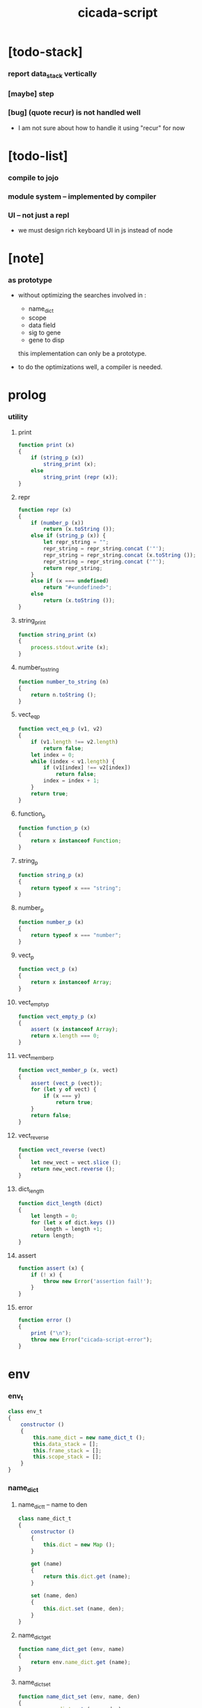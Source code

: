 #+property: tangle cicada-script.js
#+title: cicada-script

* [todo-stack]

*** report data_stack vertically

*** [maybe] step

*** [bug] (quote recur) is not handled well

    - I am not sure about how to handle it
      using "recur" for now

* [todo-list]

*** compile to jojo

*** module system -- implemented by compiler

*** UI -- not just a repl

    - we must design rich keyboard UI in js instead of node

* [note]

*** as prototype

    - without optimizing the searches
      involved in :
      - name_dict
      - scope
      - data field
      - sig to gene
      - gene to disp
      this implementation can only be a prototype.

    - to do the optimizations well,
      a compiler is needed.

* prolog

*** utility

***** print

      #+begin_src js
      function print (x)
      {
          if (string_p (x))
              string_print (x);
          else
              string_print (repr (x));
      }
      #+end_src

***** repr

      #+begin_src js
      function repr (x)
      {
          if (number_p (x))
              return (x.toString ());
          else if (string_p (x)) {
              let repr_string = "";
              repr_string = repr_string.concat ('"');
              repr_string = repr_string.concat (x.toString ());
              repr_string = repr_string.concat ('"');
              return repr_string;
          }
          else if (x === undefined)
              return "#<undefined>";
          else
              return (x.toString ());
      }
      #+end_src

***** string_print

      #+begin_src js
      function string_print (x)
      {
          process.stdout.write (x);
      }
      #+end_src

***** number_to_string

      #+begin_src js
      function number_to_string (n)
      {
          return n.toString ();
      }
      #+end_src

***** vect_eq_p

      #+begin_src js
      function vect_eq_p (v1, v2)
      {
          if (v1.length !== v2.length)
              return false;
          let index = 0;
          while (index < v1.length) {
              if (v1[index] !== v2[index])
                  return false;
              index = index + 1;
          }
          return true;
      }
      #+end_src

***** function_p

      #+begin_src js
      function function_p (x)
      {
          return x instanceof Function;
      }
      #+end_src

***** string_p

      #+begin_src js
      function string_p (x)
      {
          return typeof x === "string";
      }
      #+end_src

***** number_p

      #+begin_src js
      function number_p (x)
      {
          return typeof x === "number";
      }
      #+end_src

***** vect_p

      #+begin_src js
      function vect_p (x)
      {
          return x instanceof Array;
      }
      #+end_src

***** vect_empty_p

      #+begin_src js
      function vect_empty_p (x)
      {
          assert (x instanceof Array);
          return x.length === 0;
      }
      #+end_src

***** vect_member_p

      #+begin_src js
      function vect_member_p (x, vect)
      {
          assert (vect_p (vect));
          for (let y of vect) {
              if (x === y)
                  return true;
          }
          return false;
      }
      #+end_src

***** vect_reverse

      #+begin_src js
      function vect_reverse (vect)
      {
          let new_vect = vect.slice ();
          return new_vect.reverse ();
      }
      #+end_src

***** dict_length

      #+begin_src js
      function dict_length (dict)
      {
          let length = 0;
          for (let x of dict.keys ())
              length = length +1;
          return length;
      }
      #+end_src

***** assert

      #+begin_src js
      function assert (x) {
          if (! x) {
              throw new Error('assertion fail!');
          }
      }
      #+end_src

***** error

      #+begin_src js
      function error ()
      {
          print ("\n");
          throw new Error("cicada-script-error");
      }
      #+end_src

* env

*** env_t

    #+begin_src js
    class env_t
    {
        constructor ()
        {
            this.name_dict = new name_dict_t ();
            this.data_stack = [];
            this.frame_stack = [];
            this.scope_stack = [];
        }
    }
    #+end_src

*** name_dict

***** name_dict_t -- name to den

      #+begin_src js
      class name_dict_t
      {
          constructor ()
          {
              this.dict = new Map ();
          }

          get (name)
          {
              return this.dict.get (name);
          }

          set (name, den)
          {
              this.dict.set (name, den);
          }
      }
      #+end_src

***** name_dict_get

      #+begin_src js
      function name_dict_get (env, name)
      {
          return env.name_dict.get (name);
      }
      #+end_src

***** name_dict_set

      #+begin_src js
      function name_dict_set (env, name, den)
      {
          env.name_dict.set (name, den);
      }
      #+end_src

*** data_stack

***** data_stack_push

      #+begin_src js
      function data_stack_push (env, obj)
      {
          env.data_stack.push (obj);
      }
      #+end_src

***** data_stack_pop

      #+begin_src js
      function data_stack_pop (env)
      {
          if (env.data_stack.length === 0) {
              print ("- data_stack_pop\n")
              print ("  stack underflow\n")
              error ();
          }
          else
              return env.data_stack.pop ();
      }
      #+end_src

***** data_stack_tos

      #+begin_src js
      function data_stack_tos (env)
      {
          let length = data_stack_length (env);
          return env.data_stack[length - 1];
      }
      #+end_src

***** data_stack_drop

      #+begin_src js
      function data_stack_drop (env)
      {
          data_stack_pop (env);
      }
      #+end_src

***** data_stack_peek

      #+begin_src js
      function data_stack_peek (env, index)
      {
          index = index + 1;
          let length = data_stack_length (env);
          return env.data_stack[length - index];
      }
      #+end_src

***** data_stack_length

      #+begin_src js
      function data_stack_length (env)
      {
          return env.data_stack.length;
      }
      #+end_src

*** frame_stack

***** frame_stack_push

      #+begin_src js
      function frame_stack_push (env, frame)
      {
          env.frame_stack.push (frame);
      }
      #+end_src

***** frame_stack_pop

      #+begin_src js
      function frame_stack_pop (env)
      {
          return env.frame_stack.pop ();
      }
      #+end_src

***** frame_stack_tos

      #+begin_src js
      function frame_stack_tos (env)
      {
          let length = frame_stack_length (env);
          return env.frame_stack[length - 1];
      }
      #+end_src

***** frame_stack_drop

      #+begin_src js
      function frame_stack_drop (env)
      {
          frame_stack_pop (env);
      }
      #+end_src

***** frame_stack_length

      #+begin_src js
      function frame_stack_length (env)
      {
          return env.frame_stack.length;
      }
      #+end_src

*** frame

***** scoping_frame_t

      #+begin_src js
      class scoping_frame_t
      {
          constructor (exp_vect)
          {
              this.exp_vect = exp_vect;
              this.length = exp_vect.length;
              this.index = 0;
          }

          print (env)
          {
              frame_print (env, this);
          }
      }
      #+end_src

***** simple_frame_t

      #+begin_src js
      class simple_frame_t
      {
          constructor (exp_vect)
          {
              this.exp_vect = exp_vect;
              this.length = exp_vect.length;
              this.index = 0;
          }

          print (env)
          {
              frame_print (env, this);
          }
      }
      #+end_src

***** frame_print

      #+begin_src js
      function frame_print (env, frame)
      {
          print ("    ");
          let counter = 0;
          while (counter < frame.length) {
              let exp = frame.exp_vect[counter];
              if (counter === frame.index) {
                  print ("\n    ");
                  print ("--> ");
                  exp.print (env);
                  print (" ");
              }
              else {
                  exp.print (env);
                  print (" ");
              }
              counter = counter +1;
          }
          print ("\n");
      }
      #+end_src

***** frame_end_p

      #+begin_src js
      function frame_end_p (frame)
      {
          return frame.index === frame.length;
      }
      #+end_src

***** frame_next_exp

      #+begin_src js
      function frame_next_exp (frame)
      {
          let exp = frame.exp_vect[frame.index];
          frame.index = frame.index + 1;
          return exp;
      }
      #+end_src

*** scope_stack

***** scope_stack_push

      #+begin_src js
      function scope_stack_push (env, scope)
      {
          env.scope_stack.push (scope);
      }
      #+end_src

***** scope_stack_pop

      #+begin_src js
      function scope_stack_pop (env)
      {
          return env.scope_stack.pop ();
      }
      #+end_src

***** scope_stack_tos

      #+begin_src js
      function scope_stack_tos (env)
      {
          let length = scope_stack_length (env);
          return env.scope_stack[length - 1];
      }
      #+end_src

***** scope_stack_drop

      #+begin_src js
      function scope_stack_drop (env)
      {
          scope_stack_pop (env);
      }
      #+end_src

***** scope_stack_length

      #+begin_src js
      function scope_stack_length (env)
      {
          return env.scope_stack.length;
      }
      #+end_src

*** scope

***** scope_t

      #+begin_src js
      class scope_t
      {
          constructor ()
          {
              this.dict = new Map ();
          }

          get (name)
          {
              return this.dict.get (name);
          }

          set (name, obj)
          {
              this.dict.set (name, obj);
          }

          clone ()
          {
              let scope = new scope_t ();
              for (let [name, obj] of this.dict) {
                  scope.set (name, obj);
              }
              return scope;
          }

          print (env)
          {
              for (let [name, obj] of this.dict) {
                  print ("    ");
                  print (name);
                  print (" = ");
                  obj_print (env, obj);
                  print ("\n");
              }
          }
      }
      #+end_src

***** obj_print

      #+begin_src js
      function obj_print (env, obj)
      {
          if (obj instanceof closure_t)
              closure_print (env, obj);
          else
              print (default_repr (env, obj));
      }
      #+end_src

***** closure_print

      #+begin_src js
      function closure_print (env, closure)
      {
          print ("{");
          exp_vect_print (env, closure.exp_vect);
          print ("}");
      }
      #+end_src

* run

*** run_one_step

    #+begin_src js
    function run_one_step (env)
    {
        let frame = frame_stack_tos (env);
        if (frame_end_p (frame)) {
            frame_stack_drop (env);
            if (frame instanceof scoping_frame_t)
                scope_stack_drop (env);
            return;
        }
        let scope = scope_stack_tos (env);
        let exp = frame_next_exp (frame);
        if (frame_end_p (frame)) {
            // proper tail call
            frame_stack_drop (env);
            if (frame instanceof scoping_frame_t)
                scope_stack_drop (env);
        }
        exp.exe (env, scope);
    }
    #+end_src

*** run_with_base

    #+begin_src js
    function run_with_base (env, base)
    {
        while (frame_stack_length (env) > base)
            run_one_step (env);
    }
    #+end_src

*** exp_vect_run

    #+begin_src js
    function exp_vect_run (env, exp_vect)
    {
        try {
            let base = frame_stack_length (env);
            let frame = new simple_frame_t (exp_vect);
            frame_stack_push (env, frame);
            run_with_base (env, base);
        }
        catch (exception) {
            exception_print (exception);
            scope_stack_print (env);
            frame_stack_print (env);
            data_stack_print (env);
            print ("- an error occur when running exp_vect : \n");
            print ("  ");
            exp_vect_print (env, exp_vect);
            print ("\n");
            print ("\n");
            print ("- see reports above ^\n");
            print ("  don't panic, good luck!\n");
            print ("\n");
            process.exit (64);
        }
    }
    #+end_src

*** frame_stack_print

    #+begin_src js
    function frame_stack_print (env)
    {
        if (env.frame_stack.length === 0) {
            print ("- frame_stack is empty\n");
            print ("\n");
            return;
        }
        print ("- frame_stack : \n");
        let counter = 0;
        let length = env.frame_stack.length;
        while (counter < length) {
            let frame = env.frame_stack[counter];
            if (frame instanceof scoping_frame_t) {
                print ("  #");
                print (repr (counter +1));
                print ("\n");
            }
            else if (frame instanceof simple_frame_t) {
                print ("  +");
                print ("\n");
            }
            else {
                error ();
            }
            frame.print (env);
            counter = counter +1;
        }
        print ("\n");
    }
    #+end_src

*** scope_stack_print

    #+begin_src js
    function scope_stack_print (env)
    {
        if (env.scope_stack.length === 0) {
            print ("- scope_stack is empty\n");
            print ("\n");
            return;
        }
        print ("- scope_stack : \n");
        let counter = 0;
        let length = env.scope_stack.length;
        while (counter < length) {
            let scope = env.scope_stack[counter];
            print ("  #");
            print (repr (counter));
            print ("\n");
            scope.print (env);
            counter = counter +1;
        }
        print ("\n");
    }
    #+end_src

*** data_stack_print

    #+begin_src js
    function data_stack_print (env)
    {
        print ("  * ");
        print (repr (env.data_stack.length));
        print (" * --");
        for (let obj of env.data_stack) {
            print (" ");
            obj_print (env, obj);
        }
        print (" -- ");
        print ("\n");
        print ("\n");
    }
    #+end_src

*** exception_print

    #+begin_src js
    function exception_print (exception)
    {
        print ("- exception : \n");
        console.log (exception);
        print ("\n");
    }
    #+end_src
* apply

*** closure_apply

    #+begin_src js
    function closure_apply (env, closure)
    {
        let frame = new scoping_frame_t (closure.exp_vect);
        frame_stack_push (env, frame);
        scope_stack_push (env, closure.scope);
    }
    #+end_src

*** closure_apply_now

    #+begin_src js
    function closure_apply_now (env, closure)
    {
        data_stack_push (env, closure);
        let exp_vect = [new apply_exp_t ()];
        exp_vect_run (env, exp_vect);
    }
    #+end_src

*** closure_to_obj_vect

    #+begin_src js
    function closure_to_obj_vect (env, closure)
    {
        let mark = data_stack_length (env);
        closure_apply_now (env, closure);
        let length = data_stack_length (env);
        let obj_vect = [];
        while (length > mark) {
           let obj = data_stack_pop (env);
           obj_vect.unshift (obj);
           length = length - 1;
        }
        return obj_vect;
    }
    #+end_src

*** closure_to_obj

    #+begin_src js
    function closure_to_obj (env, closure)
    {
        closure_apply_now (env, closure);
        let obj = data_stack_pop (env);
        return obj;
    }
    #+end_src

* exp

*** call_exp_t

    #+begin_src js
    class call_exp_t
    {
        constructor (name)
        {
            this.name = name;
        }

        exe (env, scope)
        {
            let obj = scope.get (this.name);
            if (obj !== undefined) {
                if (obj instanceof closure_t)
                    closure_apply (env, obj);
                else
                    data_stack_push (env, obj);
            }
            else {
                let den = name_dict_get (env, this.name);
                if (! den) {
                    print ("- exe call_exp_t\n");
                    print ("  unknown name : ");
                    print (this.name);
                    print ("\n");
                    error ();
                }
                den.den_exe (env);
            }
        }

        print (env)
        {
            print (this.name);
        }
    }
    #+end_src

*** let_exp_t

    #+begin_src js
    class let_exp_t
    {
        constructor (name_vect)
        {
            this.name_vect = name_vect;
        }

        exe (env, scope)
        {
            let name_vect = this.name_vect.slice ();
            while (name_vect.length > 0) {
                let name = name_vect.pop ();
                let obj = data_stack_pop (env);
                scope.set (name, obj);
            }
        }

        print (env)
        {
            print ("(let");
            for (let name of this.name_vect) {
                print (" ");
                print (name);
            }
            print (")");
        }
    }
    #+end_src

*** closure_exp_t

    #+begin_src js
    class closure_exp_t
    {
        constructor (exp_vect)
        {
            this.exp_vect = exp_vect;
        }

        exe (env, scope)
        {
            let closure =
                new closure_t (
                    this.exp_vect,
                    scope.clone ());
            data_stack_push (env, closure);
        }

        print (env)
        {
            print ("{");
            exp_vect_print (env, this.exp_vect);
            print ("}");
        }
    }
    #+end_src

*** apply_exp_t

    #+begin_src js
    class apply_exp_t
    {
        constructor () { }

        exe (env, scope)
        {
            let closure = data_stack_pop (env);
            let frame = new scoping_frame_t (closure.exp_vect);
            frame_stack_push (env, frame);
            scope_stack_push (env, closure.scope);
        }

        print (env)
        {
            print ("apply");
        }
    }
    #+end_src

*** case_exp_t

    #+begin_src js
    class case_exp_t
    {
        constructor (arg_exp_vect, case_clause_dict)
        {
            this.arg_exp_vect = arg_exp_vect;
            this.case_clause_dict = case_clause_dict;
            // type_name to exp_vect
        }

        exe (env, scope)
        {
            let closure =
                new closure_t (
                    this.arg_exp_vect,
                    scope.clone ());
            let obj = closure_to_obj (env, closure);
            let exp_vect = this.case_clause_dict.get (type_of (obj));
            if (exp_vect) {
                let closure =
                    new closure_t (
                        exp_vect,
                        scope.clone ());
                closure_apply (env, closure);
            }
            else {
                let exp_vect = this.case_clause_dict.get ("else");
                if (exp_vect) {
                    let closure =
                        new closure_t (
                            exp_vect,
                            scope.clone ());
                    closure_apply (env, closure);
                }
                else {
                    print ("- case mismatch\n");
                    print ("  ");
                    this.print (env);
                    print ("\n");
                    error ();
                }
            }
        }

        print (env)
        {
            print ("(case [");
            exp_vect_print (env, this.arg_exp_vect)
            print ("]");
            for (let [type_name, exp_vect] of this.case_clause_dict) {
                print (" (");
                print (type_name);
                print (" ")
                exp_vect_print (env, exp_vect);
                print (")");
            }
            print (")");
        }
    }
    #+end_src

*** exp_vect_print

    #+begin_src js
    function exp_vect_print (env, exp_vect)
    {
        if (exp_vect.length === 0)
            return;
        let head_exp = exp_vect[0];
        let tail_exp = exp_vect.slice (1, exp_vect.length);
        head_exp.print (env);
        for (let exp of tail_exp) {
            print (" ");
            exp.print (env);
        }
    }
    #+end_src

*** field_exp_t

    #+begin_src js
    class field_exp_t
    {
        constructor (field_name)
        {
            this.field_name = field_name;
        }

        exe (env, scope)
        {
            let data = data_stack_pop (env);
            let obj = undefined;
            if (data instanceof data_t)
                obj = data.field_dict.get (this.field_name);
            else
                obj = data[this.field_name];
            if (obj instanceof closure_t)
                closure_apply (env, obj);
            else
                data_stack_push (env, obj);
        }

        print (env)
        {
           print (".");
           print (this.field_name);
        }
    }
    #+end_src

*** set_field_exp_t

    #+begin_src js
    class set_field_exp_t
    {
        constructor (field_name)
        {
            this.field_name = field_name;
        }

        exe (env, scope)
        {
            let data = data_stack_pop (env);
            let obj = data_stack_pop (env);
            if (data instanceof data_t)
                data.field_dict.set (this.field_name, obj);
            else
                data[this.field_name] = obj;
        }

        print (env)
        {
           print (".");
           print (this.field_name);
           print ("!");
        }
    }
    #+end_src

*** dot_exp_t

    #+begin_src js
    class dot_exp_t
    {
        constructor (reversed_field_name_vect)
        {
            this.reversed_field_name_vect
                = reversed_field_name_vect;
        }

        exe (env, scope)
        {
            let field_dict = new field_dict_t ();
            for (let field_name of this.reversed_field_name_vect) {
                let obj = data_stack_pop (env);
                field_dict.set (field_name, obj)
            }
            data_stack_push (env, field_dict);
        }

        print (env)
        {
            print ("(.");
            let field_name_vect =
                vect_reverse (this.reversed_field_name_vect);
            for (let field_name of field_name_vect) {
                print (" ");
                print (field_name);
            }
            print (")");
        }
    }
    #+end_src

*** clone_exp_t

    #+begin_src js
    class clone_exp_t
    {
        constructor () { }

        exe (env, scope)
        {
            let data = data_stack_pop (env);
            assert (data instanceof data_t);
            let field_dict = data_stack_pop (env);
            assert (field_dict instanceof field_dict_t);
            let new_field_dict = new field_dict_t ();
            // .dict of field_dict should be hidden
            //   but I used it here
            for (let [field_name, obj] of data.field_dict.dict) {
                new_field_dict.set (field_name, obj);
            }
            for (let [field_name, obj] of field_dict.dict) {
                new_field_dict.set (field_name, obj);
            }
            let new_data =
                new data_t (
                    data.type_name,
                    new_field_dict);
            data_stack_push (env, new_data);
        }

        print (env)
        {
            print ("clone");
        }
    }
    #+end_src

*** lit_exp_t

    #+begin_src js
    class lit_exp_t
    {
        constructor (obj)
        {
            this.obj = obj;
        }

        exe (env, scope)
        {
            data_stack_push (env, this.obj);
        }

        print (env)
        {
            print (default_repr (env, this.obj));
        }
    }
    #+end_src

*** eq_p_exp_t

    #+begin_src js
    class eq_p_exp_t
    {
        constructor () { }

        exe (env, scope)
        {
            let b = data_stack_pop (env);
            let a = data_stack_pop (env);
            if (eq_p (a, b)) {
                data_stack_push (env, true);
            }
            else {
                data_stack_push (env, false);
            }
        }

        print (env)
        {
            print ("eq-p");
        }
    }
    #+end_src

*** mark_exp_t

    #+begin_src js
    class mark_exp_t
    {
        constructor () { }

        exe (env, scope)
        {
            data_stack_push (env, new marker_t ());
        }

        print (env)
        {
            print ("mark");
        }
    }
    #+end_src

*** collect_list_exp_t

    #+begin_src js
    class collect_list_exp_t
    {
        constructor () { }

        exe (env, scope)
        {
            let vect = [];
            while (true) {
                let obj = data_stack_pop (env);
                if (obj instanceof marker_t)
                    break;
                else
                    vect.unshift (obj);
            }
            data_stack_push (env, vect_to_list (vect));
        }

        print (env)
        {
            print ("collect-list");
        }
    }
    #+end_src

* den

*** fun_den_t

    #+begin_src js
    class fun_den_t
    {
        constructor (exp_vect)
        {
            this.exp_vect = exp_vect;
        }

        den_exe (env)
        {
            let frame = new scoping_frame_t (this.exp_vect);
            let scope = new scope_t ();
            frame_stack_push (env, frame);
            scope_stack_push (env, scope);
        }
    }
    #+end_src

*** var_den_t

    #+begin_src js
    class var_den_t
    {
        constructor (obj)
        {
            this.obj = obj;
        }

        den_exe (env)
        {
            data_stack_push (env, this.obj);
        }
    }
    #+end_src

*** union_den_t

    #+begin_src js
    class union_den_t
    {
        constructor (sub_type_name_vect)
        {
            this.sub_type_name_vect = sub_type_name_vect;
        }

        den_exe (env)
        {
            error ();
        }
    }
    #+end_src

*** union_predicate_den_t

    #+begin_src js
    class union_predicate_den_t
    {
        constructor (sub_type_name_vect)
        {
            this.sub_type_name_vect = sub_type_name_vect;
        }

        den_exe (env)
        {
            let a = data_stack_pop (env);
            for (let type_name of this.sub_type_name_vect) {
                if (type_name === type_of (a)) {
                    data_stack_push (env, true);
                    return;
                }
            }
            data_stack_push (env, false);
        }
    }
    #+end_src

*** data_den_t

    #+begin_src js
    class data_den_t
    {
        constructor (reversed_field_name_vect)
        {
            this.reversed_field_name_vect
                = reversed_field_name_vect;
        }

        den_exe (env)
        {
            error ();
        }
    }
    #+end_src

*** data_cons_den_t

    #+begin_src js
    class data_cons_den_t
    {
        constructor (type_name)
        {
            this.type_name = type_name;
        }

        den_exe (env)
        {
            let type_name = this.type_name;
            let data_den = name_dict_get (env, type_name);
            assert (data_den instanceof data_den_t);
            let field_dict = new field_dict_t ();
            for (let field_name of data_den.reversed_field_name_vect) {
                let obj = data_stack_pop (env);
                field_dict.set (field_name, obj)
            }
            let data = new data_t (type_name, field_dict);
            data_stack_push (env, data);
        }
    }
    #+end_src

*** data_create_den_t

    #+begin_src js
    class data_create_den_t
    {
        constructor (type_name)
        {
            this.type_name = type_name;
        }

        den_exe (env)
        {
            let field_dict = data_stack_pop (env);
            assert (field_dict instanceof field_dict_t);
            let data
                = new data_t (
                    this.type_name,
                    field_dict);
            data_stack_push (env, data);
        }
    }
    #+end_src

*** data_predicate_den_t

    #+begin_src js
    class data_predicate_den_t
    {
        constructor (type_name)
        {
            this.type_name = type_name;
        }

        den_exe (env)
        {
            let a = data_stack_pop (env);
            data_stack_push (
                env,
                type_of (a) === this.type_name);
        }
    }
    #+end_src

*** macro_den_t

    #+begin_src js
    class macro_den_t
    {
        constructor (exp_vect)
        {
            this.exp_vect = exp_vect;
        }

        den_exe (env)
        {
            exp_vect_run (env, this.exp_vect)
        }
    }
    #+end_src

*** prim_den_t

    #+begin_src js
    class prim_den_t
    {
        constructor (prim_fn)
        {
            this.prim_fn = prim_fn;
        }

        den_exe (env)
        {
            this.prim_fn (env);
        }
    }
    #+end_src

*** gene_den_t

    #+begin_src js
    class gene_den_t
    {
        constructor (arity, default_fun_den)
        {
            this.arity = arity;
            this.default_fun_den = default_fun_den;
            this.disp_dict = new disp_dict_t ();
        }

        den_exe (env)
        {
            let type_name_vect = [];
            let counter = 0;
            while (counter < this.arity) {
                let obj = data_stack_peek (env, counter);
                type_name_vect.unshift (type_of (obj));
                counter = counter + 1;
            }
            let fun_den = this.disp_dict.find (env, type_name_vect);
            if (fun_den !== undefined)
                fun_den.den_exe (env);
            else
                this.default_fun_den.den_exe (env);
        }
    }
    #+end_src

*** disp_dict_t -- type_name_vect to fun_den

    #+begin_src js
    class disp_dict_t
    {
        constructor ()
        {
            this.dict = new Map ();
        }

        find (env, type_name_vect)
        {
            for (let [key, value] of this.dict) {
                if (vect_eq_p (type_name_vect, key))
                    return value;
            }
            return undefined;
        }

        set (type_name_vect, fun_den)
        {
            for (let key of this.dict.keys ()) {
                if (vect_eq_p (key, type_name_vect)) {
                    this.dict.set (key, fun_den);
                    return;
                }
            }
            this.dict.set (type_name_vect, fun_den)
        }
    }
    #+end_src

* obj

*** type_of

    #+begin_src js
    function type_of (x)
    {
        if (x === undefined)
            return "#<undefined-t>";
        let type_name = x.type_name;
        if (type_name !== undefined)
            return type_name
        else if (string_p (x))
            return "string-t";
        else if (number_p (x))
            return "number-t";
        else if (x === true)
            return "true-t";
        else if (x === false)
            return "false-t";
        else
            // return dashlize (x.constructor.name);
            print ("- type_of fail on : ");
            print (x);
            print ("\n");
            error ();
    }
    #+end_src

*** eq_p

    #+begin_src js
    function eq_p (x, y)
    {
        if (function_p (x.eq_p))
            return x.eq_p (y);
        if (function_p (y.eq_p))
            return y.eq_p (x);
        else
            return x === y;
    }
    #+end_src

*** data_t

    #+begin_src js
    class data_t
    {
        constructor (type_name, field_dict)
        {
            this.type_name = type_name;
            this.field_dict = field_dict;
        }

        eq_p (that)
        {
            if (this.type_name !== type_of (that))
                return false;
            else
                return eq_p (this.field_dict, that.field_dict);
        }
    }
    #+end_src

*** closure_t

    #+begin_src js
    class closure_t
    {
        constructor (exp_vect, scope)
        {
            this.type_name = "closure-t";
            this.exp_vect = exp_vect;
            this.scope = scope;
        }

        eq_p (that)
        {
            if (this.type_name !== type_of (that))
                return false;
            if (this.exp_vect !== that.exp_vect)
                return false;
            if (this.scope !== that.scope)
                return false;
            else
                return true;
        }
    }
    #+end_src

*** field_dict_t -- field_name to obj

    #+begin_src js
    class field_dict_t
    {
        constructor ()
        {
            this.type_name = "field-dict-t";
            this.dict = new Map ();
        }

        eq_p (that)
        {
            if (this.type_name !== type_of (that))
                return false;
            if (dict_length (this.dict) !== dict_length (that.dict))
                return false;
            for (let [field_name, obj] of this.dict) {
                if (! (eq_p (obj, that.dict.get (field_name))))
                    return false;
            }
            return true;
        }

        get (field_name)
        {
            return this.dict.get (field_name);
        }

        set (field_name, obj)
        {
            this.dict.set (field_name, obj);
        }
    }
    #+end_src

*** marker_t

    #+begin_src js
    class marker_t
    {
        constructor (exp_vect, scope)
        {
            this.type_name = "marker-t";
        }

        eq_p (that)
        {
            if (this.type_name !== type_of (that))
                return false;
            else
                return true;
        }
    }
    #+end_src

* top keyword

*** the_top_keyword_dict -- name to top_keyword_den

    #+begin_src js
    let the_top_keyword_dict = new Map ();
    #+end_src

*** env_merge

    #+begin_src js
    function env_merge (env, den_dict)
    {
        for (let [name, den] of den_dict) {
            name_dict_set (env, name, den);
        }
    }
    #+end_src

*** new_top_keyword

    #+begin_src js
    function new_top_keyword (name, prim_fn)
    {
        the_top_keyword_dict.set (name, prim_fn);
    }
    #+end_src

*** (+union)

    #+begin_src js
    new_top_keyword (
        "+union",
        function (env, sexp_list)
        {
            let name = sexp_list.car;
            assert (union_name_p (name));
            let rest_list = sexp_list.cdr;
            let rest_vect = list_to_vect (rest_list);
            let sub_type_name_vect = [];
            for (let type_name of rest_vect) {
                sub_type_name_vect.push (type_name);
            }
            name_dict_set (
                env, name,
                new union_den_t (sub_type_name_vect));
            let prefix = union_name_prefix (name);
            name_dict_set (
                env, prefix.concat ("-p"),
                new union_predicate_den_t (sub_type_name_vect));
        }
    );
    #+end_src

*** union_name_p

    #+begin_src js
    function union_name_p (x)
    {
        if (! (string_p (x)))
            return false;
        if (x.length <= 2)
            return false;
        if (x.slice (x.length -2, x.length) === "-u")
            return true;
        else
            return false;
    }
    #+end_src

*** union_name_prefix

    #+begin_src js
    function union_name_prefix (x)
    {
        return x.slice (0, x.length -2);
    }
    #+end_src

*** (+data)

    #+begin_src js
    new_top_keyword (
        "+data",
        function (env, sexp_list)
        {
            let name = sexp_list.car;
            assert (data_name_p (name));
            let rest_list = sexp_list.cdr;
            let rest_vect = list_to_vect (rest_list);
            let reversed_field_name_vect = [];
            for (let sexp of rest_vect) {
                reversed_field_name_vect.unshift (sexp);
            }
            name_dict_set (
                env, name,
                new data_den_t (reversed_field_name_vect));
            let prefix = data_name_prefix (name);
            name_dict_set (
                env, prefix.concat ("-c"),
                new data_cons_den_t (name));
            name_dict_set (
                env, prefix.concat ("-p"),
                new data_predicate_den_t (name));
            name_dict_set (
                env, prefix.concat ("-cr"),
                new data_create_den_t (name));
        }
    );
    #+end_src

*** data_name_p

    #+begin_src js
    function data_name_p (x)
    {
        if (! (string_p (x)))
            return false;
        if (x.length <= 2)
            return false;
        if (x.slice (x.length -2, x.length) === "-t")
            return true;
        else
            return false;
    }
    #+end_src

*** data_name_prefix

    #+begin_src js
    function data_name_prefix (x)
    {
        return x.slice (0, x.length -2);
    }
    #+end_src

*** (+fun)

    #+begin_src js
    new_top_keyword (
        "+fun",
        function (env, sexp_list)
        {
            let name = sexp_list.car;
            let rest_list = sexp_list.cdr;
            let exp_vect = sexp_list_compile (env, rest_list);
            name_dict_set (
                env, name,
                new fun_den_t (exp_vect));
        }
    );
    #+end_src

*** (+var)

    #+begin_src js
    new_top_keyword (
        "+var",
        function (env, sexp_list)
        {
            let name = sexp_list.car;
            let rest_list = sexp_list.cdr;
            let exp_vect = sexp_list_compile (env, rest_list);
            exp_vect_run (env, exp_vect);
            let obj = data_stack_pop (env);
            name_dict_set (
                env, name,
                new var_den_t (obj));
        }
    );
    #+end_src

*** (+macro)

    #+begin_src js
    new_top_keyword (
        "+macro",
        function (env, sexp_list)
        {
            let name = sexp_list.car;
            let rest_list = sexp_list.cdr;
            let exp_vect = sexp_list_compile (env, rest_list);
            name_dict_set (
                env, name,
                new macro_den_t (exp_vect));
        }
    );
    #+end_src

*** (+gene)

    #+begin_src js
    new_top_keyword (
        "+gene",
        function (env, sexp_list)
        {
            let name = sexp_list.car;
            let arity = eval (sexp_list.cdr.car);
            let rest_list = sexp_list.cdr.cdr;
            let exp_vect = sexp_list_compile (env, rest_list);
            name_dict_set (
                env, name,
                new gene_den_t (arity, new fun_den_t (exp_vect)));
        }
    );
    #+end_src

*** (+disp)

    #+begin_src js
    new_top_keyword (
        "+disp",
        function (env, sexp_list)
        {
            let name = sexp_list.car;
            let type_name_list = sexp_list.cdr.car.cdr;
            let rest_list = sexp_list.cdr.cdr;
            let exp_vect = sexp_list_compile (env, rest_list);
            let fun_den = new fun_den_t (exp_vect);
            let type_name_vect = list_to_vect (type_name_list);
            let gene_den = name_dict_get (env, name);
            if (! (gene_den instanceof gene_den_t)) {
                print ("- (+disp) missing gene\n");
                print ("  name : ");
                print (name);
                print ("\n");
                print ("  type_name_vect : ");
                print (type_name_vect);
                print ("\n");
                error ();
            }
            let vect_vect = expand_type_name_vect (env, type_name_vect);
            for (let vect of vect_vect) {
                gene_den.disp_dict.set (vect, fun_den);
            }
        }
    );
    #+end_src

*** expand_type_name_vect

    #+begin_src js
    function expand_type_name_vect (env, type_name_vect)
    {
        let vect_vect = [];
        for (let type_name of type_name_vect) {
            let den = name_dict_get (env, type_name);
            if (den instanceof union_den_t)
                vect_vect = vect_vect_bind (
                    den.sub_type_name_vect,
                    vect_vect);
            else
                vect_vect = vect_vect_bind (
                    [type_name],
                    vect_vect);
        }
        return vect_vect;
    }
    #+end_src

*** vect_vect_bind

    #+begin_src js
    function vect_vect_bind (vect, vect_vect)
    {
        let new_vect_vect = [];
        if (vect_vect.length === 0)
            for (let x of vect)
                new_vect_vect.push ([x]);
        else
            for (let x of vect)
                for (let v of vect_vect)
                    new_vect_vect.push ([x].concat (v));
        return new_vect_vect;
    }
    #+end_src

* keyword

*** the_keyword_dict -- name to keyword_den

    #+begin_src js
    let the_keyword_dict = new Map ();
    #+end_src

*** new_keyword

    #+begin_src js
    function new_keyword (name, prim_fn)
    {
        the_keyword_dict.set (name, prim_fn);
    }
    #+end_src

*** (let)

    #+begin_src js
    new_keyword (
        "let",
        function (env, sexp_list)
        {
            let sexp_vect = list_to_vect (sexp_list);
            return [new let_exp_t (sexp_vect)];
        }
    );
    #+end_src

*** (begin)

    #+begin_src js
    new_keyword (
        "begin",
        function (env, sexp_list)
        {
            return sexp_list_compile (env, sexp_list);
        }
    );
    #+end_src

*** (closure)

    #+begin_src js
    new_keyword (
        "closure",
        function (env, sexp_list)
        {
            let exp_vect = sexp_list_compile (env, sexp_list);
            return [new closure_exp_t (exp_vect)];
        }
    )
    #+end_src

*** (case)

    #+begin_src js
    new_keyword (
        "case",
        function (env, sexp_list)
        {
            let case_clause_dict = new Map ();
            let arg_exp_vect = sexp_compile (env, sexp_list.car);
            let rest_vect = list_to_vect (sexp_list.cdr);
            for (let sexp of rest_vect) {
                let case_name = sexp.car;
                let exp_vect = sexp_list_compile (env, sexp.cdr)
                case_clause_dict.set (case_name, exp_vect);
            }
            return [new case_exp_t (arg_exp_vect, case_clause_dict)];
        }
    );
    #+end_src

*** (.)

    - will run closure and collect whatever on top of the stack

    #+begin_src js
    new_keyword (
        ".",
        function (env, sexp_list)
        {
            let sexp_vect = list_to_vect (sexp_list);
            let reversed_field_name_vect = [];
            for (let field_name of sexp_vect) {
                reversed_field_name_vect.unshift (field_name);
            }
            return [new dot_exp_t (reversed_field_name_vect)];
        }
    );
    #+end_src

*** (quote)

    #+begin_src js
    new_keyword (
        "quote",
        function (env, sexp_list)
        {
            let exp_vect = [];
            let sexp_vect = list_to_vect (sexp_list);
            for (let sexp of sexp_vect) {
                exp_vect.push (new lit_exp_t (sexp));
            }
            return exp_vect;
        }
    );
    #+end_src

*** (partquote)

    #+begin_src js
    new_keyword (
        "partquote",
        partquote_compile);
    #+end_src

*** partquote_compile

    #+begin_src js
    function partquote_compile (env, sexp_list)
    {
        let exp_vect = [];
        let sexp_vect = list_to_vect (sexp_list);
        for (let sexp of sexp_vect) {
            exp_vect = exp_vect.concat (partquote_compile_one (env, sexp));
        }
        return exp_vect;
    }
    #+end_src

*** partquote_compile_one

    #+begin_src js
    function partquote_compile_one (env, sexp)
    {
        if (string_p (sexp)) {
            return [new lit_exp_t (sexp)];
        }
        else {
            assert (cons_p (sexp));
            if (sexp.car === "@")
                return sexp_list_compile (env, sexp.cdr);
            else {
                let exp_vect = [];
                exp_vect.push (new mark_exp_t ());
                exp_vect = exp_vect.concat (partquote_compile (env, sexp));
                exp_vect.push (new collect_list_exp_t ());
                return exp_vect;
            }
        }
    }
    #+end_src

* prim

*** the_prim_dict -- name to prim_den

    #+begin_src js
    let the_prim_dict = new Map ();
    #+end_src

*** new_prim

    #+begin_src js
    function new_prim (name, prim_fn)
    {
        let prim_den = new prim_den_t (prim_fn);
        the_prim_dict.set (name, prim_den);
    }
    #+end_src

*** *bool*

***** true-c

      #+begin_src js
      new_prim (
          "true-c",
          function (env)
          {
              data_stack_push (env, true);
          }
      );
      #+end_src

***** false-c

      #+begin_src js
      new_prim (
          "false-c",
          function (env)
          {
              data_stack_push (env, false);
          }
      );
      #+end_src

***** bool-and

      #+begin_src js
      new_prim (
          "bool-and",
          function (env)
          {
              let b = data_stack_pop (env);
              let a = data_stack_pop (env);
              data_stack_push (env, (a && b));
          }
      );
      #+end_src

***** bool-or

      #+begin_src js
      new_prim (
          "bool-or",
          function (env)
          {
              let b = data_stack_pop (env);
              let a = data_stack_pop (env);
              data_stack_push (env, (a || b));
          }
      );
      #+end_src

***** bool-not

      #+begin_src js
      new_prim (
          "bool-not",
          function (env)
          {
              let a = data_stack_pop (env);
              data_stack_push (env, (! a));
          }
      );
      #+end_src

*** *number*

***** number-p

      #+begin_src js
      new_prim (
          "number-p",
          function (env)
          {
              let obj = data_stack_pop (env);
              data_stack_push (env, (
                  type_of (a) === "number-t"));
          }
      );
      #+end_src

***** number-inc

      #+begin_src js
      new_prim (
          "number-inc",
          function (env)
          {
              let a = data_stack_pop (env);
              data_stack_push (env, a +1);
          }
      );
      #+end_src

***** number-dec

      #+begin_src js
      new_prim (
          "number-dec",
          function (env)
          {
              let a = data_stack_pop (env);
              data_stack_push (env, a -1);
          }
      );
      #+end_src

***** number-neg

      #+begin_src js
      new_prim (
          "number-neg",
          function (env)
          {
              let a = data_stack_pop (env);
              data_stack_push (env, - a);
          }
      );
      #+end_src

***** number-add

      #+begin_src js
      new_prim (
          "number-add",
          function (env)
          {
              let b = data_stack_pop (env);
              let a = data_stack_pop (env);
              data_stack_push (env, a + b);
          }
      );
      #+end_src

***** number-sub

      #+begin_src js
      new_prim (
          "number-sub",
          function (env)
          {
              let b = data_stack_pop (env);
              let a = data_stack_pop (env);
              data_stack_push (env, a - b);
          }
      );
      #+end_src

***** number-mul

      #+begin_src js
      new_prim (
          "number-mul",
          function (env)
          {
              let b = data_stack_pop (env);
              let a = data_stack_pop (env);
              data_stack_push (env, a * b);
          }
      );
      #+end_src

***** number-div

      #+begin_src js
      new_prim (
          "number-div",
          function (env)
          {
              let b = data_stack_pop (env);
              let a = data_stack_pop (env);
              data_stack_push (env, a / b);
          }
      );

      #+end_src

***** number-mod

      #+begin_src js
      new_prim (
          "number-mod",
          function (env)
          {
              let b = data_stack_pop (env);
              let a = data_stack_pop (env);
              data_stack_push (env, a % b);
          }
      );
      #+end_src

***** number-divmod

      #+begin_src js
      new_prim (
          "number-divmod",
          function (env)
          {
              let b = data_stack_pop (env);
              let a = data_stack_pop (env);
              data_stack_push (env, a / b);
              data_stack_push (env, a % b);
          }
      );
      #+end_src

***** number-moddiv

      #+begin_src js
      new_prim (
          "number-moddiv",
          function (env)
          {
              let b = data_stack_pop (env);
              let a = data_stack_pop (env);
              data_stack_push (env, a % b);
              data_stack_push (env, a / b);
          }
      );
      #+end_src

***** number-lt-p

      #+begin_src js
      new_prim (
          "number-lt-p",
          function (env)
          {
              let b = data_stack_pop (env);
              let a = data_stack_pop (env);
              data_stack_push (env, (
                  a < b));
          }
      );
      #+end_src

***** number-lteq-p

      #+begin_src js
      new_prim (
          "number-lteq-p",
          function (env)
          {
              let b = data_stack_pop (env);
              let a = data_stack_pop (env);
              data_stack_push (env, (
                  a <= b));
          }
      );
      #+end_src

***** number-gt-p

      #+begin_src js
      new_prim (
          "number-gt-p",
          function (env)
          {
              let b = data_stack_pop (env);
              let a = data_stack_pop (env);
              data_stack_push (env, (
                  a > b));
          }
      );
      #+end_src

***** number-gteq-p

      #+begin_src js
      new_prim (
          "number-gteq-p",
          function (env)
          {
              let b = data_stack_pop (env);
              let a = data_stack_pop (env);
              data_stack_push (env, (
                  a >= b));
          }
      );
      #+end_src

*** *string*

***** string-p

      #+begin_src js
      new_prim (
          "string-p",
          function (env)
          {
              let a = data_stack_pop (env);
              data_stack_push (env, (
                  type_of (a) === "string-t"));
          }
      );
      #+end_src

***** string-length

      #+begin_src js
      new_prim (
          "string-length",
          function (env)
          {
              let a = data_stack_pop (env);
              data_stack_push (env, a.length);
          }
      );
      #+end_src

***** string-ref

      #+begin_src js
      new_prim (
          "string-ref",
          function (env)
          {
              let index = data_stack_pop (env);
              let string = data_stack_pop (env);
              let char = string[index];
              data_stack_push (env, char);
          }
      );
      #+end_src

***** string-append

      #+begin_src js
      new_prim (
          "string-append",
          function (env)
          {
              let b = data_stack_pop (env);
              let a = data_stack_pop (env);
              data_stack_push (env, a.concat (b));
          }
      );
      #+end_src

***** string-slice

      #+begin_src js
      new_prim (
          "string-slice",
          function (env)
          {
              let end = data_stack_pop (env);
              let begin = data_stack_pop (env);
              let a = data_stack_pop (env);
              data_stack_push (env, a.slice (begin, end));
          }
      );
      #+end_src

***** number->string

      #+begin_src js
      new_prim (
          "number->string",
          function (env)
          {
              let a = data_stack_pop (env);
              data_stack_push (env, number_to_string (a));
          }
      );
      #+end_src

***** string-print

      #+begin_src js
      new_prim (
          "string-print",
          function (env)
          {
              let a = data_stack_pop (env);
              print (a);
          }
      );
      #+end_src

***** nl

      #+begin_src js
      new_prim (
          "nl",
          function (env)
          {
              print ("\n");
          }
      );
      #+end_src

***** doublequote-string

      #+begin_src js
      new_prim (
          "doublequote-string",
          function (env)
          {
              data_stack_push (env, '"');
          }
      );
      #+end_src

***** singlequote-string

      #+begin_src js
      new_prim (
          "singlequote-string",
          function (env)
          {
              data_stack_push (env, "'");
          }
      );
      #+end_src

*** list

***** null_t

      #+begin_src js
      class null_t
      {
          constructor ()
          {
              this.type_name = "null-t";
          }

          eq_p (that)
          {
              if (this.type_name !== type_of (that))
                  return false;
              else
                  return true;
          }
      }
      #+end_src

***** null_c

      #+begin_src js
      function null_c ()
      {
          return new null_t ();
      }
      #+end_src

***** null_p

      #+begin_src js
      function null_p (x)
      {
          return x instanceof null_t;
      }
      #+end_src

***** cons_t

      #+begin_src js
      class cons_t
      {
          constructor (car, cdr)
          {
              this.type_name = "cons-t";
              this.car = car;
              this.cdr = cdr;
          }

          eq_p (that)
          {
              if (this.type_name !== type_of (that))
                  return false;
              else if (! (eq_p (this.car, that.car)))
                  return false;
              else if (! (eq_p (this.cdr, (that.cdr))))
                  return false;
              else
                  return true;
          }
      }
      #+end_src

***** cons_c

      #+begin_src js
      function cons_c (car, cdr)
      {
          assert (list_p (cdr));
          return new cons_t (car, cdr);
      }
      #+end_src

***** cons_p

      #+begin_src js
      function cons_p (x)
      {
          return x instanceof cons_t;
      }
      #+end_src

***** list_p

      #+begin_src js
      function list_p (x)
      {
          return (null_p (x) || cons_p (x));
      }
      #+end_src

*** *list*

***** null-c

      #+begin_src js
      new_prim (
          "null-c",
          function (env)
          {
              data_stack_push (env, new null_t ());
          }
      );
      #+end_src

***** null-p

      #+begin_src js
      new_prim (
          "null-p",
          function (env)
          {
              let a = data_stack_pop (env);
              data_stack_push (env, (
                  type_of (a) === "null-t"));
          }
      );
      #+end_src

***** cons-c

      #+begin_src js
      new_prim (
          "cons-c",
          function (env)
          {
              let b = data_stack_pop (env);
              let a = data_stack_pop (env);
              data_stack_push (env, new cons_t (a, b));
          }
      );
      #+end_src

***** cons-p

      #+begin_src js
      new_prim (
          "cons-p",
          function (env)
          {
              let a = data_stack_pop (env);
              data_stack_push (env, (
                  type_of (a) === "cons-t"));
          }
      );
      #+end_src

***** list-spread

      #+begin_src js
      new_prim (
          "list-spread",
          function (env)
          {
              let list = data_stack_pop (env);
              let vect = list_to_vect (list);
              for (let x of vect) {
                  data_stack_push (env, x);
              }
          }
      );
      #+end_src

***** sexp-print

      #+begin_src js
      new_prim (
          "sexp-print",
          function (env)
          {
              let sexp = data_stack_pop (env);
              sexp_print (sexp);
          }
      );
      #+end_src

***** sexp-list-print

      #+begin_src js
      new_prim (
          "sexp-list-print",
          function (env)
          {
              let sexp_list = data_stack_pop (env);
              sexp_list_print (sexp_list);
          }
      );
      #+end_src

*** *system*

***** error

      #+begin_src js
      new_prim (
          "error",
          function (env)
          {
              error ();
          }
      );
      #+end_src

*** *repr*

***** default_repr

      #+begin_src js
      function default_repr (env, obj)
      {
          if (disp_repr_p (env, obj))
              return disp_repr (env, obj);
          else if (obj instanceof data_t)
              return data_repr (env, obj);
          else if (list_p (obj))
              return list_repr (env, obj);
          else
              return repr (obj);
      }
      #+end_src

***** disp_repr_p

      #+begin_src js
      function disp_repr_p (env, obj)
      {
          let repr_disp_dict = get_repr_disp_dict (env);
          let type_name = type_of (obj);
          let fun_den = repr_disp_dict.find (env, [type_name]);
          return (fun_den !== undefined);
      }

      function get_repr_disp_dict (env)
      {
          let gene_den = name_dict_get (env, "repr");
          assert (gene_den instanceof gene_den_t);
          return gene_den.disp_dict;
      }
      #+end_src

***** disp_repr

      #+begin_src js
      function disp_repr (env, obj)
      {
          let exp_vect = [new call_exp_t ("repr")];
          data_stack_push (env, obj);
          exp_vect_run (env, exp_vect);
          let repr_string = data_stack_pop (env);
          return repr_string;
      }
      #+end_src

***** data_repr

      #+begin_src js
      function data_repr (env, obj)
      {
          let repr_string = "";
          let data_den = name_dict_get (env, obj.type_name);
          let field_name_vect =
              vect_reverse (data_den.reversed_field_name_vect);
          for (let field_name of field_name_vect) {
              let field_obj = obj.field_dict.get (field_name);
              repr_string = repr_string
                  .concat (default_repr (env, field_obj));
              repr_string = repr_string
                  .concat (" ");
          }
          let prefix = data_name_prefix (obj.type_name);
          repr_string = repr_string
              .concat (prefix.concat ("-c"));
          return repr_string;
      }
      #+end_src

***** list_repr

      #+begin_src js
      function list_repr (env, list)
      {
          if (null_p (list))
              return "(lit-list)";
          else if (cons_p (list)) {
              let repr_string = "(lit-list ";
              repr_string = repr_string
                  .concat (list_inner_repr (env, list));
              repr_string = repr_string
                  .concat (")");
              return repr_string;
          }
          else {
              console.log ("- list_repr fail");
              console.log (list);
              error ();
          }
      }

      function list_inner_repr (env, list)
      {
          if (null_p (list))
              return "";
          else if (cons_p (list)) {
              let repr_string = default_repr (env, list.car);
              if (! (null_p (list.cdr))) {
                  repr_string = repr_string
                      .concat (" ");
                  if (list_p (list.cdr)) {
                      repr_string = repr_string
                          .concat (list_inner_repr (env, list.cdr));
                  }
                  else {
                      repr_string = repr_string
                          .concat (default_repr (env, list.cdr));
                  }
              }
              return repr_string;
          }
          else {
              console.log ("- list_inner_repr fail");
              console.log (list);
              error ();
          }
      }
      #+end_src

***** default-repr

      #+begin_src js
      new_prim (
          "default-repr",
          function (env)
          {
              let obj = data_stack_pop (env);
              data_stack_push (env, default_repr (env, obj));
          }
      );
      #+end_src

***** list-repr

      #+begin_src js
      new_prim (
          "list-repr",
          function (env)
          {
              let obj = data_stack_pop (env);
              data_stack_push (env, list_repr (env, obj));
          }
      );
      #+end_src

* scan

*** code_scan -- string to string_vect

    - ";" as line comment

    #+begin_src js
    function code_scan (string)
    {
        let string_vect = [];
        let i = 0;
        let length = string.length;
        while (i < length) {
            let char = string[i];
            if (space_p (char))
                i = i + 1;
            else if (char === ';') {
                let end = string.indexOf ('\n', i+1);
                if (end === -1)
                    break;
                else
                    i = end + 1;
            }
            else if (delimiter_p (char)) {
                string_vect.push (char);
                i = i + 1;
            }
            else if (char === '"') {
                let end = string.indexOf ('"', i+1);
                if (end === -1) {
                    print ("- code_scan fail\n");
                    print ("  doublequote mismatch\n");
                    print ("  string : ");
                    print (string);
                    print ("\n");
                    error ();
                }
                string_vect.push (string.slice (i, end + 1));
                i = end + 1;
            }
            else {
                let end = find_end (string, i+1);
                string_vect.push (string.slice (i, end + 1));
                i = end + 1;
            }
        }
        return string_vect;
    }
    #+end_src

*** space_p

    #+begin_src js
    function space_p (char)
    {
        return (char == ' ' ||
                char == '\n' ||
                char == '\t');
    }
    #+end_src

*** delimiter_p

    #+begin_src js
    function delimiter_p (char)
    {
        return (char == '(' ||
                char == ')' ||
                char == '[' ||
                char == ']' ||
                char == '{' ||
                char == '}' ||
                char == ',' ||
                char == ';' ||
                char == '`' ||
                char == "'");
    }
    #+end_src

*** find_end

    #+begin_src js
    function find_end (string, begin)
    {
        let length = string.length;
        let i = begin;
        while (true) {
            if (i === length)
                return i - 1;
            let char = string[i];
            let next = string[i+1];
            if (space_p (char) ||
                delimiter_p (char) ||
                (char === '"'))
                return i - 1;
            else
                i = i + 1;
        }
    }
    #+end_src

*** digital_char_p

    #+begin_src js
    function digital_char_p (x)
    {
        return ((x === "0") ||
                (x === "1") ||
                (x === "2") ||
                (x === "3") ||
                (x === "4") ||
                (x === "5") ||
                (x === "6") ||
                (x === "7") ||
                (x === "8") ||
                (x === "9"));
    }
    #+end_src

* sexp

*** [note] syntax sugar

    - [...] -> (begin ...)
    - {...} -> (closure ...)
    - ' ... -> (quote ...)
    - ` ... -> (partquote ...)

*** parse_sexp_vect -- string_vect to sexp_vect

    - sexp := null | cons(sexp, sexp_list) | string

    #+begin_src js
    function parse_sexp_vect (string_vect)
    {
        let length = string_vect.length;
        let i = 0;
        let sexp_vect = [];
        while (i < length) {
            let v = parse_sexp_with_index (string_vect, i);
            let s = v[0];
            i = v[1];
            sexp_vect.push (s);
        }
        return sexp_vect;
    }
    #+end_src

*** parse_sexp

    #+begin_src js
    function parse_sexp_with_index (string_vect, i)
    {
        let string = string_vect[i];
        if (string === '(')
            return parse_sexp_cons_until_ket (string_vect, i+1, ')');
        else if (string === '[') {
            let v = parse_sexp_cons_until_ket (string_vect, i+1, ']');
            let sc = v[0];
            let i1 = v[1];
            return [cons_c ('begin', sc), i1];
        }
        else if (string === '{') {
            let v = parse_sexp_cons_until_ket (string_vect, i+1, '}');
            let sc = v[0];
            let i1 = v[1];
            return [cons_c ('closure', sc), i1];
        }
        else if (string === "'") {
            let v = parse_sexp_with_index (string_vect, i+1);
            let s = v[0];
            let i1 = v[1];
            let sc = cons_c (s, null_c ());
            return [cons_c ('quote', sc), i1];
        }
        else if (string === "`") {
            let v = parse_sexp_with_index (string_vect, i+1);
            let s = v[0];
            let i1 = v[1];
            let sc = cons_c (s, null_c ());
            return [cons_c ('partquote', sc), i1];
        }
        else
            return [string, i+1];
    }
    #+end_src

*** parse_sexp_cons_until_ket

    #+begin_src js
    function parse_sexp_cons_until_ket (string_vect, i, ket)
    {
        let string = string_vect[i];
        if (string == ket)
            return [null_c (), i+1];
        else {
            let v = parse_sexp_with_index (string_vect, i);
            let s = v[0];
            let i1 = v[1];
            let v2 =
                parse_sexp_cons_until_ket (string_vect, i1, ket);
            let sc = v2[0];
            let i2 = v2[1];
            return [cons_c (s, sc), i2];
        }
    }
    #+end_src

*** sexp_print

    #+begin_src js
    function sexp_print (sexp)
    {
        if (null_p (sexp))
            print ("null-c");
        else if (cons_p (sexp)) {
        print ("(");
            sexp_list_print (sexp);
            print (")");
        }
        else
            print (sexp);
    }
    #+end_src

*** sexp_list_print

    #+begin_src js
    function sexp_list_print (sexp_cons)
    {
        if (null_p (sexp_cons.cdr))
            sexp_print (sexp_cons.car);
        else {
            sexp_print (sexp_cons.car);
            print (" ");
            sexp_list_print (sexp_cons.cdr);
        }
    }
    #+end_src

*** list_to_vect

    #+begin_src js
    function list_to_vect (list)
    {
        if (null_p (list))
            return [];
        else {
            let e = list.car;
            let vect = [e];
            let rest = list.cdr;
            return vect.concat (list_to_vect (rest));
        }
    }
    #+end_src

*** vect_to_list

    #+begin_src js
    function vect_to_list (vect)
    {
        if (vect.length === 0)
            return null_c ();
        else
            return cons_c (vect[0], vect_to_list (vect.slice (1)));
    }
    #+end_src

* eval

*** code_eval

    #+begin_src js
    function code_eval (env, code)
    {
        let string_vect = code_scan (code);
        let sexp_vect = parse_sexp_vect (string_vect);
        top_sexp_vect_eval (env, sexp_vect);
    }
    #+end_src

*** top_sexp_vect_eval

    #+begin_src js
    function top_sexp_vect_eval (env, sexp_vect)
    {
        let index = 0;
        let length = sexp_vect.length;
        while (index < length) {
            let sexp = sexp_vect [index];
            if (sexp === "#note")
                index = index +1;
            else
                top_sexp_eval (env, sexp);
            index = index +1;
        }
    }
    #+end_src

*** top_sexp_eval

    #+begin_src js
    function top_sexp_eval (env, sexp)
    {
        sexp = apply_all_passes (sexp);
        if (string_p (sexp)) {
            let exp_vect = sexp_compile (env, sexp);
            exp_vect_run (env, exp_vect);
        }
        else {
            assert (cons_p (sexp));
            let name = sexp.car;
            let sexp_list = sexp.cdr;
            if (top_keyword_name_p (env, name)) {
                let top_keyword_fn = the_top_keyword_dict.get (name);
                top_keyword_fn (env, sexp_list);
            }
            else if (macro_name_p (env, name)) {
                let den = name_dict_get (env, name);
                data_stack_push (env, sexp_list);
                den.den_exe (env);
                let new_sexp = data_stack_pop (env);
                top_sexp_eval (env, new_sexp)
            }
            else {
                let exp_vect = sexp_compile (env, sexp);
                exp_vect_run (env, exp_vect);
            }
        }
    }
    #+end_src

*** top_keyword_name_p

    #+begin_src js
    function top_keyword_name_p (env, name)
    {
        let top_keyword_fn = the_top_keyword_dict.get (name);
        if (top_keyword_fn) {
            assert (function_p (top_keyword_fn));
            return true;
        }
        else
            return false;
    }
    #+end_src

* pass

*** the_pass_vect -- the order of pass_fn matters

    #+begin_src js
    let the_pass_vect = [];
    #+end_src

*** new_pass

    #+begin_src js
    function new_pass (pass_fn)
    {
        the_pass_vect.push (pass_fn);
    }
    #+end_src

*** apply_all_passes

    #+begin_src js
    function apply_all_passes (sexp)
    {
        for (let pass_fn of the_pass_vect) {
            assert (pass_fn instanceof Function);
            sexp = pass_fn (sexp);
        }
        return sexp;
    }
    #+end_src

*** passes

***** pass_for_recur

      #+begin_src js
      function pass_for_recur (sexp)
      {
          let keyword = sexp.car;
          if (cons_p (sexp) &&
              (keyword === "+fun" ||
               keyword === "+gene" ||
               keyword === "+disp" ||
               keyword === "+macro")) {
              let name = sexp.cdr.car;
              let body = sexp.cdr.cdr;
              body = substitute_recur (name, body);
              return cons_c (keyword, cons_c (name, body));
          }
          else
              return sexp;
      }

      new_pass (pass_for_recur);
      #+end_src

***** substitute_recur

      #+begin_src js
      function substitute_recur (name, sexp)
      {
          if (string_p (sexp)) {
              if (sexp === "recur")
                  return name;
              else
                  return sexp;
          }
          else if (null_p (sexp)) {
              return null_c ();
          }
          else {
              return cons_c (substitute_recur (name, sexp.car),
                             substitute_recur (name, sexp.cdr));
          }
      }
      #+end_src

* compile

*** sexp_list_compile

    #+begin_src js
    function sexp_list_compile (env, sexp_list)
    {
        let sexp_vect = list_to_vect (sexp_list);
        let exp_vect = [];
        for (let sexp of sexp_vect) {
            exp_vect = exp_vect.concat (sexp_compile (env, sexp));
        }
        return exp_vect;
    }
    #+end_src

*** sexp_compile

    #+begin_src js
    function sexp_compile (env, sexp)
    {
        if (string_p (sexp))
            return string_compile (sexp);
        else {
            assert (cons_p (sexp));
            let name = sexp.car;
            let rest_list = sexp.cdr;
            if (keyword_name_p (env, name)) {
                let keyword_fn = the_keyword_dict.get (name);
                return keyword_fn (env, rest_list);
            }
            else if (macro_name_p (env, name)) {
                let den = name_dict_get (env, name);
                data_stack_push (env, rest_list);
                den.den_exe (env);
                let new_sexp = data_stack_pop (env);
                return sexp_compile (env, new_sexp);
            }
            else {
                print ("- sexp_compile fail\n");
                print ("  unknown name : ");
                print (name);
                print ("\n");
                error ();
            }
        }
    }
    #+end_src

*** string_compile

    #+begin_src js
    function string_compile (sexp)
    {
        if (sexp === "apply")
            return [new apply_exp_t ()];
        else if (sexp === "eq-p")
            return [new eq_p_exp_t ()];
        else if (sexp === "clone")
            return [new clone_exp_t ()];
        else if (sexp === "mark")
            return [new mark_exp_t ()];
        else if (sexp === "collect-list")
            return [new collect_list_exp_t ()];
        else if (sexp === ",")
            return [];
        else if (string_string_p (sexp)) {
            let string = string_string_to_string (sexp);
            return [new lit_exp_t (string)];
        }
        else if (number_string_p (sexp)) {
            let number = number_string_to_number (sexp);
            return [new lit_exp_t (number)];
        }
        else if (dot_string_p (sexp)) {
            return dot_string_to_exp_vect (sexp);
        }
        else {
            let name = sexp;
            return [new call_exp_t (name)];
        }
    }
    #+end_src

*** keyword_name_p

    #+begin_src js
    function keyword_name_p (env, name)
    {
        let keyword_fn = the_keyword_dict.get (name);
        if (keyword_fn) {
            assert (function_p (keyword_fn));
            return true;
        }
        else
            return false;
    }
    #+end_src

*** macro_name_p

    #+begin_src js
    function macro_name_p (env, name)
    {
        let den = name_dict_get (env, name);
        if (! den)
            return false;
        if (den instanceof macro_den_t)
            return true;
        else
            return false;
    }
    #+end_src

*** string_string_p

    #+begin_src js
    function string_string_p (x)
    {
        if (! (string_p (x)))
            return false;
        else if (x.length <= 1)
            return false;
        else if (x[0] !== '"')
            return false;
        else if (x[x.length -1] !== '"')
            return false;
        else
            return true;
    }
    #+end_src

*** number_string_p

    #+begin_src js
    function number_string_p (number_string)
    {
        if (! (string_p (number_string)))
            return false;
        let number_of_dots = 0;
        for (let x of number_string) {
            if (x === ".")
                number_of_dots = number_of_dots +1;
            else if (! (digital_char_p (x)))
                return false;
        }
        if (number_of_dots > 1)
            return false;
        else
            return true;
    }
    #+end_src

*** number_string_to_number

    #+begin_src js
    function number_string_to_number (number_string)
    {
        return eval (number_string);
    }
    #+end_src

*** string_string_to_string

    #+begin_src js
    function string_string_to_string (ss)
    {
        return ss.slice (1, ss.length -1);
    }
    #+end_src

*** dot_string_p

    #+begin_src js
    function dot_string_p (x)
    {
        return ((string_p (x)) &&
                (x.indexOf (".") !== -1));
    }
    #+end_src

*** dot_string_to_exp_vect

    #+begin_src js
    function dot_string_to_exp_vect (dot_string)
    {
        let string_vect = dot_string.split (".");
        let name = string_vect[0];
        let exp_vect = [];
        if (name !== "")
            exp_vect.push (new call_exp_t (name));
        let length = string_vect.length;
        for (let field_name of string_vect.slice (1, length -1)) {
            exp_vect.push (new field_exp_t (field_name));
        }
        let last_field_name = string_vect[length -1];
        if (last_field_name[last_field_name.length -1] === "!")
            exp_vect.push (new set_field_exp_t (
                last_field_name.slice (0, last_field_name.length -1)));
        else
            exp_vect.push (new field_exp_t (last_field_name));
        return exp_vect;
    }
    #+end_src

* epilog

*** eval_script

    #+begin_src js
    function eval_script (code)
    {
        assert (string_p (code));
        let env = new env_t ();
        let top_level_scope = new scope_t ();
        scope_stack_push (env, top_level_scope);
        env_merge (env, the_prim_dict);
        code_eval (env, code);
        return env;
    }
    #+end_src

*** play

    #+begin_src js

    #+end_src

*** exports

    #+begin_src js
    module.exports.eval_script = eval_script;
    module.exports.data_stack_print = data_stack_print;
    module.exports.module = module;
    #+end_src
